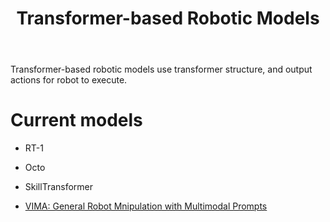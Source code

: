 :PROPERTIES:
:ID:       4328AE94-C45D-49AA-A893-13129C19E31A
:END:
#+title: Transformer-based Robotic Models


Transformer-based robotic models use transformer structure, and output actions for robot to execute.

* Current models

- RT-1

- Octo

- SkillTransformer

- [[id:e34e2ea0-3907-4033-a125-72c443f8f0d6][VIMA: General Robot Mnipulation with Multimodal Prompts]]
